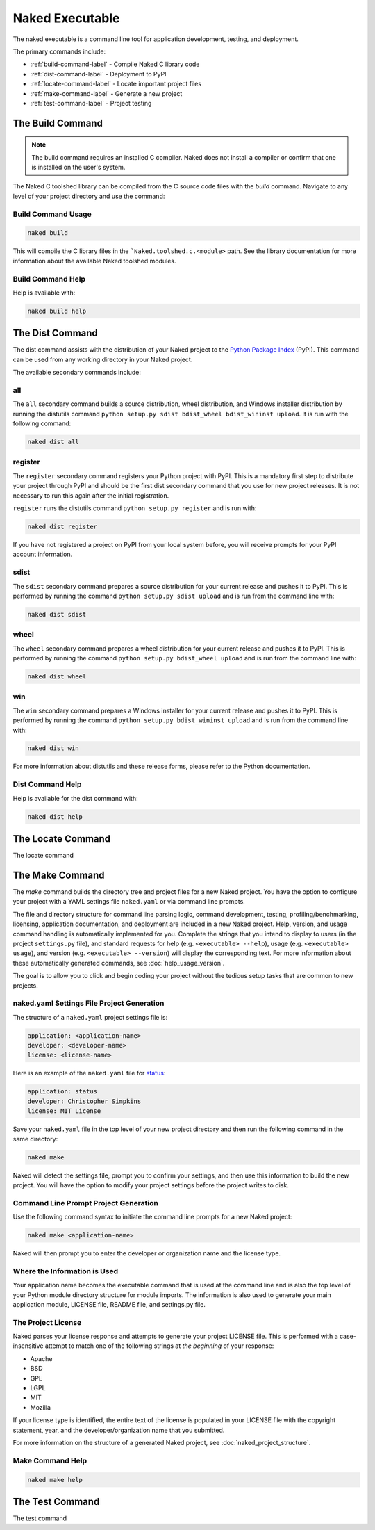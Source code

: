 Naked Executable
==================

The naked executable is a command line tool for application development, testing, and deployment.

The primary commands include:

* :ref:`build-command-label`   - Compile Naked C library code
* :ref:`dist-command-label`    - Deployment to PyPI
* :ref:`locate-command-label`  - Locate important project files
* :ref:`make-command-label`    - Generate a new project
* :ref:`test-command-label`    - Project testing

.. _build-command-label:

The Build Command
------------------
.. note::

	The build command requires an installed C compiler.  Naked does not install a compiler or confirm that one is installed on the user's system.

The Naked C toolshed library can be compiled from the C source code files with the *build* command.  Navigate to any level of your project directory and use the command:

Build Command Usage
^^^^^^^^^^^^^^^^^^^

.. code-block:: bash

	naked build

This will compile the C library files in the ```Naked.toolshed.c.<module>`` path.  See the library documentation for more information about the available Naked toolshed modules.

Build Command Help
^^^^^^^^^^^^^^^^^^
Help is available with:

.. code-block:: bash

	naked build help


.. _dist-command-label:

The Dist Command
-----------------
The dist command assists with the distribution of your Naked project to the `Python Package Index`_ (PyPI). This command can be used from any working directory in your Naked project.

The available secondary commands include:

all
^^^^
The ``all`` secondary command builds a source distribution, wheel distribution, and Windows installer distribution by running the distutils command ``python setup.py sdist bdist_wheel bdist_wininst upload``.  It is run with the following command:

.. code-block:: bash

	naked dist all

register
^^^^^^^^^
The ``register`` secondary command registers your Python project with PyPI.  This is a mandatory first step to distribute your project through PyPI and should be the first dist secondary command that you use for new project releases.  It is not necessary to run this again after the initial registration.

``register`` runs the distutils command ``python setup.py register`` and is run with:

.. code-block:: bash

	naked dist register

If you have not registered a project on PyPI from your local system before, you will receive prompts for your PyPI account information.

sdist
^^^^^^
The ``sdist`` secondary command prepares a source distribution for your current release and pushes it to PyPI.  This is performed by running the command ``python setup.py sdist upload`` and is run from the command line with:

.. code-block:: bash

	naked dist sdist

wheel
^^^^^^
The ``wheel`` secondary command prepares a wheel distribution for your current release and pushes it to PyPI.  This is performed by running the command ``python setup.py bdist_wheel upload`` and is run from the command line with:

.. code-block:: bash

	naked dist wheel

win
^^^^
The ``win`` secondary command prepares a Windows installer for your current release and pushes it to PyPI.  This is performed by running the command ``python setup.py bdist_wininst upload`` and is run from the command line with:

.. code-block:: bash

	naked dist win

For more information about distutils and these release forms, please refer to the Python documentation.

Dist Command Help
^^^^^^^^^^^^^^^^^^^
Help is available for the dist command with:

.. code-block:: bash

	naked dist help

.. _locate-command-label:

The Locate Command
-------------------
The locate command

.. _make-command-label:

The Make Command
-----------------
The *make* command builds the directory tree and project files for a new Naked project.  You have the option to configure your project with a YAML settings file ``naked.yaml`` or via command line prompts.

The file and directory structure for command line parsing logic, command development, testing, profiling/benchmarking, licensing, application documentation, and deployment are included in a new Naked project.  Help, version, and usage command handling is automatically implemented for you. Complete the strings that you intend to display to users (in the project ``settings.py`` file), and standard requests for help (e.g. ``<executable> --help``), usage (e.g. ``<executable> usage``), and version (e.g. ``<executable> --version``) will display the corresponding text.  For more information about these automatically generated commands, see :doc:`help_usage_version`.

The goal is to allow you to click and begin coding your project without the tedious setup tasks that are common to new projects.

naked.yaml Settings File Project Generation
^^^^^^^^^^^^^^^^^^^^^^^^^^^^^^^^^^^^^^^^^^^^
The structure of a ``naked.yaml`` project settings file is:

.. code-block:: yaml

	application: <application-name>
	developer: <developer-name>
	license: <license-name>

Here is an example of the ``naked.yaml`` file for `status <https://pypi.python.org/pypi/status>`_:

.. code-block:: yaml

	application: status
	developer: Christopher Simpkins
	license: MIT License

Save your ``naked.yaml`` file in the top level of your new project directory and then run the following command in the same directory:

.. code-block:: bash

	naked make

Naked will detect the settings file, prompt you to confirm your settings, and then use this information to build the new project.  You will have the option to modify your project settings before the project writes to disk.

Command Line Prompt Project Generation
^^^^^^^^^^^^^^^^^^^^^^^^^^^^^^^^^^^^^^^^
Use the following command syntax to initiate the command line prompts for a new Naked project:

.. code-block:: bash

	naked make <application-name>

Naked will then prompt you to enter the developer or organization name and the license type.

Where the Information is Used
^^^^^^^^^^^^^^^^^^^^^^^^^^^^^^^
Your application name becomes the executable command that is used at the command line and is also the top level of your Python module directory structure for module imports.  The information is also used to generate your main application module, LICENSE file, README file, and settings.py file.

The Project License
^^^^^^^^^^^^^^^^^^^^
Naked parses your license response and attempts to generate your project LICENSE file.  This is performed with a case-insensitive attempt to match one of the following strings at *the beginning* of your response:

* Apache
* BSD
* GPL
* LGPL
* MIT
* Mozilla

If your license type is identified, the entire text of the license is populated in your LICENSE file with the copyright statement, year, and the developer/organization name that you submitted.

For more information on the structure of a generated Naked project, see :doc:`naked_project_structure`.

Make Command Help
^^^^^^^^^^^^^^^^^^

.. code-block:: bash

	naked make help


.. _test-command-label:

The Test Command
-----------------
The test command

.. _Python Package Index: http://pypi.python.org
